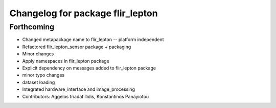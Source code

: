 ^^^^^^^^^^^^^^^^^^^^^^^^^^^^^^^^^
Changelog for package flir_lepton
^^^^^^^^^^^^^^^^^^^^^^^^^^^^^^^^^

Forthcoming
-----------
* Changed metapackage name to flir_lepton -- platform independent
* Refactored flir_lepton_sensor package + packaging
* Minor changes
* Apply namespaces in flir_lepton package
* Explicit dependency on messages added to flir_lepton package
* minor typo changes
* dataset loading
* Integrated hardware_interface and image_processing
* Contributors: Aggelos triadafillidis, Konstantinos Panayiotou
